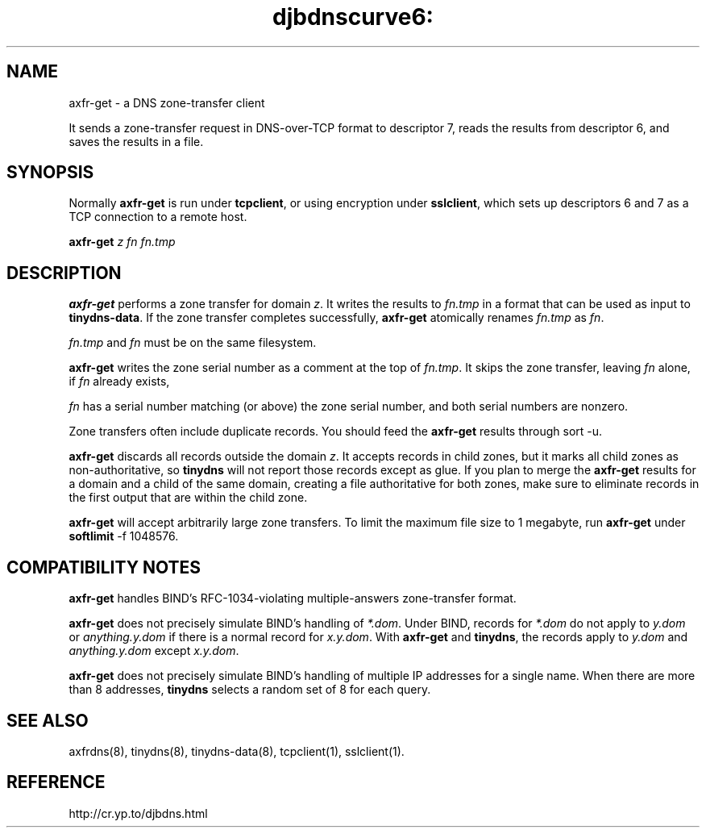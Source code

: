 .TH djbdnscurve6: axfr-get 8
.SH NAME
axfr-get \- a DNS zone-transfer client

It sends a zone-transfer request
in DNS-over-TCP format to descriptor 7,
reads the results from descriptor 6,
and saves the results in a file.
.SH SYNOPSIS
Normally 
.B axfr-get
is run under 
.BR tcpclient ,
or using encryption under
.BR sslclient ,
which sets up descriptors 6 and 7 as a TCP connection to a remote host.

.B axfr-get 
.I z
.I fn
.I fn.tmp
.SH DESCRIPTION
.B axfr-get
performs a zone transfer for domain 
.IR z .
It writes the results to 
.I fn.tmp
in a format that can be used as input to
.BR tinydns-data .
If the zone transfer completes successfully,
.B axfr-get
atomically renames 
.I fn.tmp
as 
.IR fn .

.I fn.tmp
and 
.I fn
must be on the same filesystem.

.B axfr-get
writes the zone serial number as a comment at the top of
.IR fn.tmp .
It skips the zone transfer,
leaving 
.I fn
alone,
if
.I fn
already exists,
 
.I fn
has a serial number
matching (or above) the zone serial number,
and both serial numbers are nonzero.

Zone transfers often include duplicate records.
You should feed the 
.B axfr-get
results through
sort -u.

.B axfr-get
discards all records outside the domain 
.IR z .
It accepts records in child zones,
but it marks all child zones as non-authoritative, so
.BR tinydns
will not report those records except as glue.
If you plan to merge the 
.B axfr-get
results
for a domain and a child of the same domain,
creating a file authoritative for both zones,
make sure to eliminate records in the first output
that are within the child zone.

.B axfr-get
will accept arbitrarily large zone transfers.
To limit the maximum file size to 1 megabyte,
run 
.B axfr-get
under 
.BR softlimit 
-f 1048576.
.SH "COMPATIBILITY NOTES"

.B axfr-get
handles
BIND's RFC-1034-violating multiple-answers zone-transfer format.

.B axfr-get
does not precisely simulate BIND's handling of 
.IR *.dom .
Under BIND, records for
.I *.dom
do not apply to
.I y.dom
or
.I anything.y.dom
if there is a normal record for
.IR x.y.dom .
With 
.B axfr-get
and 
.BR tinydns ,
the records apply to 
.I y.dom
and
.I anything.y.dom
except 
.IR x.y.dom .

.B axfr-get
does not precisely simulate BIND's handling of multiple IP addresses
for a single name.
When there are more than 8 addresses,
.B tinydns 
selects a random set of 8 for each query.
.SH "SEE ALSO"
axfrdns(8),
tinydns(8),
tinydns-data(8),
tcpclient(1),
sslclient(1).
.SH REFERENCE
http://cr.yp.to/djbdns.html
